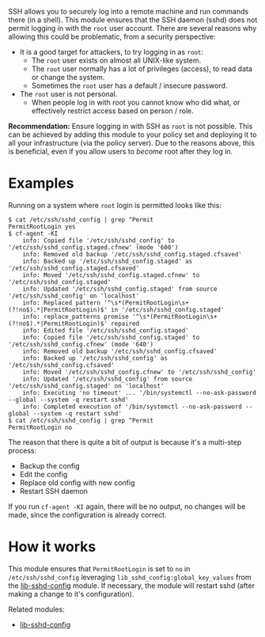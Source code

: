 SSH allows you to securely log into a remote machine and run commands there (in a shell).
This module ensures that the SSH daemon (sshd) does not permit logging in with the =root= user account.
There are several reasons why allowing this could be problematic, from a security perspective:

- It is a good target for attackers, to try logging in as =root=:
  - The =root= user exists on almost all UNIX-like system.
  - The =root= user normally has a lot of privileges (access), to read data or change the system.
  - Sometimes the =root= user has a default / insecure password.
- The =root= user is not personal.
  - When people log in with root you cannot know who did what, or effectively restrict access based on person / role.

*Recommendation:* Ensure logging in with SSH as =root= is not possible.
This can be achieved by adding this module to your policy set and deploying it to all your infrastructure (via the policy server).
Due to the reasons above, this is beneficial, even if you allow users to /become/ root after they log in.

* Examples

Running on a system where =root= login is permitted looks like this:

#+begin_example
$ cat /etc/ssh/sshd_config | grep ^Permit
PermitRootLogin yes
$ cf-agent -KI
    info: Copied file '/etc/ssh/sshd_config' to '/etc/ssh/sshd_config.staged.cfnew' (mode '600')
    info: Removed old backup '/etc/ssh/sshd_config.staged.cfsaved'
    info: Backed up '/etc/ssh/sshd_config.staged' as '/etc/ssh/sshd_config.staged.cfsaved'
    info: Moved '/etc/ssh/sshd_config.staged.cfnew' to '/etc/ssh/sshd_config.staged'
    info: Updated '/etc/ssh/sshd_config.staged' from source '/etc/ssh/sshd_config' on 'localhost'
    info: Replaced pattern '^\s*(PermitRootLogin\s+(?!no$).*|PermitRootLogin)$' in '/etc/ssh/sshd_config.staged'
    info: replace_patterns promise '^\s*(PermitRootLogin\s+(?!no$).*|PermitRootLogin)$' repaired
    info: Edited file '/etc/ssh/sshd_config.staged'
    info: Copied file '/etc/ssh/sshd_config.staged' to '/etc/ssh/sshd_config.cfnew' (mode '640')
    info: Removed old backup '/etc/ssh/sshd_config.cfsaved'
    info: Backed up '/etc/ssh/sshd_config' as '/etc/ssh/sshd_config.cfsaved'
    info: Moved '/etc/ssh/sshd_config.cfnew' to '/etc/ssh/sshd_config'
    info: Updated '/etc/ssh/sshd_config' from source '/etc/ssh/sshd_config.staged' on 'localhost'
    info: Executing 'no timeout' ... '/bin/systemctl --no-ask-password --global --system -q restart sshd'
    info: Completed execution of '/bin/systemctl --no-ask-password --global --system -q restart sshd'
$ cat /etc/ssh/sshd_config | grep ^Permit
PermitRootLogin no
#+end_example

The reason that there is quite a bit of output is because it's a multi-step process:

- Backup the config
- Edit the config
- Replace old config with new config
- Restart SSH daemon

If you run =cf-agent -KI= again, there will be no output, no changes will be made, since the configuration is already correct.

* How it works

This module ensures that =PermitRootLogin= is set to =no= in =/etc/ssh/sshd_config= leveraging =lib_sshd_config:global_key_values= from the [[https://build.cfengine.com/modules/inventory-local-users][lib-sshd-config]] module.
If necessary, the module will restart sshd (after making a change to it's configuration).

Related modules:
- [[https://build.cfengine.com/modules/inventory-local-users][lib-sshd-config]]
